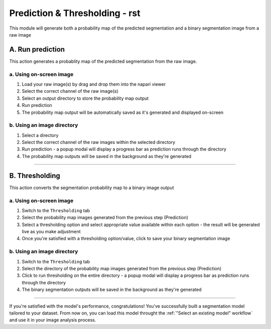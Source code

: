 ####
Prediction & Thresholding - rst
####

This module will generate both a probability map of the predicted segmentation and a binary segmentation image from a raw image


A. Run prediction
==================

This action generates a probablity map of the predicted segmentation from the raw image. 



a. Using on-screen image
------------------------

#. Load your raw image(s) by drag and drop them into the napari viewer

#. Select the correct channel of the raw image(s)

#. Select an output directory to store the probability map output 
  
#. Run prediction
  
#. The probability map output will be automatically saved as it's generated and displayed on-screen



b. Using an image directory
----------------------------

#. Select a directory

#. Select the correct channel of the raw images within the selected directory
  
#. Run prediction - a popup modal will display a progress bar as prediction runs through the directory

#. The probability map outputs will be saved in the background as they're generated

----


B. Thresholding
==================

This action converts the segmentation probability map to a binary image output

a. Using on-screen image
------------------------

#. Switch to the ``Thresholding`` tab

#. Select the probability map images generated from the previous step (Prediction)

#. Select a thresholding option and select appropriate value available within each option - the result will be generated live as you make adjustment

#. Once you're satisfied with a thresholding option/value, click to save your binary segmentation image



b. Using an image directory
----------------------------

#. Switch to the ``Thresholding`` tab

#. Select the directory of the probability map images generated from the previous step (Prediction)
  
#. Click to run thresholding on the entire directory - a popup modal will display a progress bar as prediction runs through the directory

#. The binary segmentation outputs will be saved in the background as they're generated

----


If you're satisfied with the model's performance, congratulations! You've successfully built a segmentation model tailored to your dataset. From now on, you can load this model throught the :ref:`"Select an existing model" workflow` and use it in your image analysis process. 
